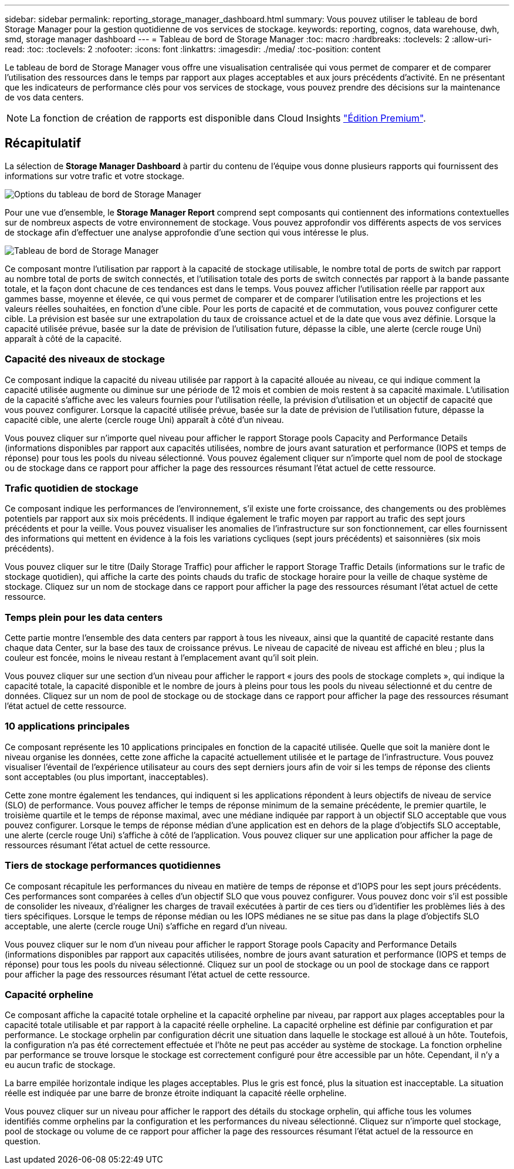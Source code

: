 ---
sidebar: sidebar 
permalink: reporting_storage_manager_dashboard.html 
summary: Vous pouvez utiliser le tableau de bord Storage Manager pour la gestion quotidienne de vos services de stockage. 
keywords: reporting, cognos, data warehouse, dwh, smd, storage manager dashboard 
---
= Tableau de bord de Storage Manager
:toc: macro
:hardbreaks:
:toclevels: 2
:allow-uri-read: 
:toc: 
:toclevels: 2
:nofooter: 
:icons: font
:linkattrs: 
:imagesdir: ./media/
:toc-position: content


[role="lead"]
Le tableau de bord de Storage Manager vous offre une visualisation centralisée qui vous permet de comparer et de comparer l'utilisation des ressources dans le temps par rapport aux plages acceptables et aux jours précédents d'activité. En ne présentant que les indicateurs de performance clés pour vos services de stockage, vous pouvez prendre des décisions sur la maintenance de vos data centers.


NOTE: La fonction de création de rapports est disponible dans Cloud Insights link:concept_subscribing_to_cloud_insights.html["Édition Premium"].



== Récapitulatif

La sélection de *Storage Manager Dashboard* à partir du contenu de l'équipe vous donne plusieurs rapports qui fournissent des informations sur votre trafic et votre stockage.

image:Reporting_Storage_Manager_Dashboard_Choices.png["Options du tableau de bord de Storage Manager"]

Pour une vue d'ensemble, le *Storage Manager Report* comprend sept composants qui contiennent des informations contextuelles sur de nombreux aspects de votre environnement de stockage. Vous pouvez approfondir vos différents aspects de vos services de stockage afin d'effectuer une analyse approfondie d'une section qui vous intéresse le plus.

image:Reporting-SMD.png["Tableau de bord de Storage Manager"]

Ce composant montre l'utilisation par rapport à la capacité de stockage utilisable, le nombre total de ports de switch par rapport au nombre total de ports de switch connectés, et l'utilisation totale des ports de switch connectés par rapport à la bande passante totale, et la façon dont chacune de ces tendances est dans le temps. Vous pouvez afficher l'utilisation réelle par rapport aux gammes basse, moyenne et élevée, ce qui vous permet de comparer et de comparer l'utilisation entre les projections et les valeurs réelles souhaitées, en fonction d'une cible. Pour les ports de capacité et de commutation, vous pouvez configurer cette cible. La prévision est basée sur une extrapolation du taux de croissance actuel et de la date que vous avez définie. Lorsque la capacité utilisée prévue, basée sur la date de prévision de l'utilisation future, dépasse la cible, une alerte (cercle rouge Uni) apparaît à côté de la capacité.



=== Capacité des niveaux de stockage

Ce composant indique la capacité du niveau utilisée par rapport à la capacité allouée au niveau, ce qui indique comment la capacité utilisée augmente ou diminue sur une période de 12 mois et combien de mois restent à sa capacité maximale. L'utilisation de la capacité s'affiche avec les valeurs fournies pour l'utilisation réelle, la prévision d'utilisation et un objectif de capacité que vous pouvez configurer. Lorsque la capacité utilisée prévue, basée sur la date de prévision de l'utilisation future, dépasse la capacité cible, une alerte (cercle rouge Uni) apparaît à côté d'un niveau.

Vous pouvez cliquer sur n'importe quel niveau pour afficher le rapport Storage pools Capacity and Performance Details (informations disponibles par rapport aux capacités utilisées, nombre de jours avant saturation et performance (IOPS et temps de réponse) pour tous les pools du niveau sélectionné. Vous pouvez également cliquer sur n'importe quel nom de pool de stockage ou de stockage dans ce rapport pour afficher la page des ressources résumant l'état actuel de cette ressource.



=== Trafic quotidien de stockage

Ce composant indique les performances de l'environnement, s'il existe une forte croissance, des changements ou des problèmes potentiels par rapport aux six mois précédents. Il indique également le trafic moyen par rapport au trafic des sept jours précédents et pour la veille. Vous pouvez visualiser les anomalies de l'infrastructure sur son fonctionnement, car elles fournissent des informations qui mettent en évidence à la fois les variations cycliques (sept jours précédents) et saisonnières (six mois précédents).

Vous pouvez cliquer sur le titre (Daily Storage Traffic) pour afficher le rapport Storage Traffic Details (informations sur le trafic de stockage quotidien), qui affiche la carte des points chauds du trafic de stockage horaire pour la veille de chaque système de stockage. Cliquez sur un nom de stockage dans ce rapport pour afficher la page des ressources résumant l'état actuel de cette ressource.



=== Temps plein pour les data centers

Cette partie montre l'ensemble des data centers par rapport à tous les niveaux, ainsi que la quantité de capacité restante dans chaque data Center, sur la base des taux de croissance prévus. Le niveau de capacité de niveau est affiché en bleu ; plus la couleur est foncée, moins le niveau restant à l'emplacement avant qu'il soit plein.

Vous pouvez cliquer sur une section d'un niveau pour afficher le rapport « jours des pools de stockage complets », qui indique la capacité totale, la capacité disponible et le nombre de jours à pleins pour tous les pools du niveau sélectionné et du centre de données. Cliquez sur un nom de pool de stockage ou de stockage dans ce rapport pour afficher la page des ressources résumant l'état actuel de cette ressource.



=== 10 applications principales

Ce composant représente les 10 applications principales en fonction de la capacité utilisée. Quelle que soit la manière dont le niveau organise les données, cette zone affiche la capacité actuellement utilisée et le partage de l'infrastructure. Vous pouvez visualiser l'éventail de l'expérience utilisateur au cours des sept derniers jours afin de voir si les temps de réponse des clients sont acceptables (ou plus important, inacceptables).

Cette zone montre également les tendances, qui indiquent si les applications répondent à leurs objectifs de niveau de service (SLO) de performance. Vous pouvez afficher le temps de réponse minimum de la semaine précédente, le premier quartile, le troisième quartile et le temps de réponse maximal, avec une médiane indiquée par rapport à un objectif SLO acceptable que vous pouvez configurer. Lorsque le temps de réponse médian d'une application est en dehors de la plage d'objectifs SLO acceptable, une alerte (cercle rouge Uni) s'affiche à côté de l'application. Vous pouvez cliquer sur une application pour afficher la page de ressources résumant l'état actuel de cette ressource.



=== Tiers de stockage performances quotidiennes

Ce composant récapitule les performances du niveau en matière de temps de réponse et d'IOPS pour les sept jours précédents. Ces performances sont comparées à celles d'un objectif SLO que vous pouvez configurer. Vous pouvez donc voir s'il est possible de consolider les niveaux, d'réaligner les charges de travail exécutées à partir de ces tiers ou d'identifier les problèmes liés à des tiers spécifiques. Lorsque le temps de réponse médian ou les IOPS médianes ne se situe pas dans la plage d'objectifs SLO acceptable, une alerte (cercle rouge Uni) s'affiche en regard d'un niveau.

Vous pouvez cliquer sur le nom d'un niveau pour afficher le rapport Storage pools Capacity and Performance Details (informations disponibles par rapport aux capacités utilisées, nombre de jours avant saturation et performance (IOPS et temps de réponse) pour tous les pools du niveau sélectionné. Cliquez sur un pool de stockage ou un pool de stockage dans ce rapport pour afficher la page des ressources résumant l'état actuel de cette ressource.



=== Capacité orpheline

Ce composant affiche la capacité totale orpheline et la capacité orpheline par niveau, par rapport aux plages acceptables pour la capacité totale utilisable et par rapport à la capacité réelle orpheline. La capacité orpheline est définie par configuration et par performance. Le stockage orphelin par configuration décrit une situation dans laquelle le stockage est alloué à un hôte. Toutefois, la configuration n'a pas été correctement effectuée et l'hôte ne peut pas accéder au système de stockage. La fonction orpheline par performance se trouve lorsque le stockage est correctement configuré pour être accessible par un hôte. Cependant, il n'y a eu aucun trafic de stockage.

La barre empilée horizontale indique les plages acceptables. Plus le gris est foncé, plus la situation est inacceptable. La situation réelle est indiquée par une barre de bronze étroite indiquant la capacité réelle orpheline.

Vous pouvez cliquer sur un niveau pour afficher le rapport des détails du stockage orphelin, qui affiche tous les volumes identifiés comme orphelins par la configuration et les performances du niveau sélectionné. Cliquez sur n'importe quel stockage, pool de stockage ou volume de ce rapport pour afficher la page des ressources résumant l'état actuel de la ressource en question.
